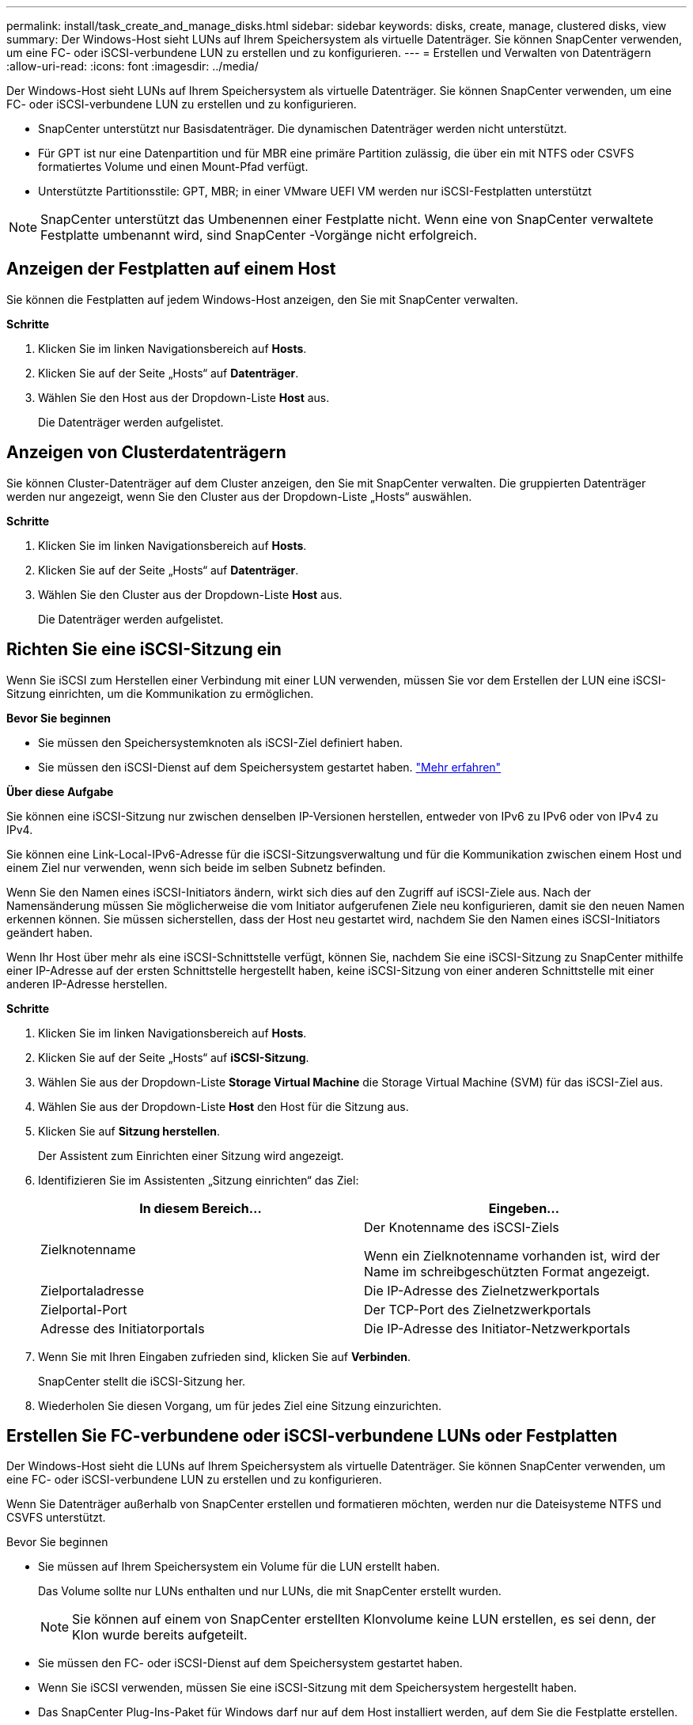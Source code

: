 ---
permalink: install/task_create_and_manage_disks.html 
sidebar: sidebar 
keywords: disks, create, manage, clustered disks, view 
summary: Der Windows-Host sieht LUNs auf Ihrem Speichersystem als virtuelle Datenträger.  Sie können SnapCenter verwenden, um eine FC- oder iSCSI-verbundene LUN zu erstellen und zu konfigurieren. 
---
= Erstellen und Verwalten von Datenträgern
:allow-uri-read: 
:icons: font
:imagesdir: ../media/


[role="lead"]
Der Windows-Host sieht LUNs auf Ihrem Speichersystem als virtuelle Datenträger.  Sie können SnapCenter verwenden, um eine FC- oder iSCSI-verbundene LUN zu erstellen und zu konfigurieren.

* SnapCenter unterstützt nur Basisdatenträger.  Die dynamischen Datenträger werden nicht unterstützt.
* Für GPT ist nur eine Datenpartition und für MBR eine primäre Partition zulässig, die über ein mit NTFS oder CSVFS formatiertes Volume und einen Mount-Pfad verfügt.
* Unterstützte Partitionsstile: GPT, MBR; in einer VMware UEFI VM werden nur iSCSI-Festplatten unterstützt



NOTE: SnapCenter unterstützt das Umbenennen einer Festplatte nicht.  Wenn eine von SnapCenter verwaltete Festplatte umbenannt wird, sind SnapCenter -Vorgänge nicht erfolgreich.



== Anzeigen der Festplatten auf einem Host

Sie können die Festplatten auf jedem Windows-Host anzeigen, den Sie mit SnapCenter verwalten.

*Schritte*

. Klicken Sie im linken Navigationsbereich auf *Hosts*.
. Klicken Sie auf der Seite „Hosts“ auf *Datenträger*.
. Wählen Sie den Host aus der Dropdown-Liste *Host* aus.
+
Die Datenträger werden aufgelistet.





== Anzeigen von Clusterdatenträgern

Sie können Cluster-Datenträger auf dem Cluster anzeigen, den Sie mit SnapCenter verwalten.  Die gruppierten Datenträger werden nur angezeigt, wenn Sie den Cluster aus der Dropdown-Liste „Hosts“ auswählen.

*Schritte*

. Klicken Sie im linken Navigationsbereich auf *Hosts*.
. Klicken Sie auf der Seite „Hosts“ auf *Datenträger*.
. Wählen Sie den Cluster aus der Dropdown-Liste *Host* aus.
+
Die Datenträger werden aufgelistet.





== Richten Sie eine iSCSI-Sitzung ein

Wenn Sie iSCSI zum Herstellen einer Verbindung mit einer LUN verwenden, müssen Sie vor dem Erstellen der LUN eine iSCSI-Sitzung einrichten, um die Kommunikation zu ermöglichen.

*Bevor Sie beginnen*

* Sie müssen den Speichersystemknoten als iSCSI-Ziel definiert haben.
* Sie müssen den iSCSI-Dienst auf dem Speichersystem gestartet haben. http://docs.netapp.com/ontap-9/topic/com.netapp.doc.dot-cm-sanag/home.html["Mehr erfahren"^]


*Über diese Aufgabe*

Sie können eine iSCSI-Sitzung nur zwischen denselben IP-Versionen herstellen, entweder von IPv6 zu IPv6 oder von IPv4 zu IPv4.

Sie können eine Link-Local-IPv6-Adresse für die iSCSI-Sitzungsverwaltung und für die Kommunikation zwischen einem Host und einem Ziel nur verwenden, wenn sich beide im selben Subnetz befinden.

Wenn Sie den Namen eines iSCSI-Initiators ändern, wirkt sich dies auf den Zugriff auf iSCSI-Ziele aus.  Nach der Namensänderung müssen Sie möglicherweise die vom Initiator aufgerufenen Ziele neu konfigurieren, damit sie den neuen Namen erkennen können.  Sie müssen sicherstellen, dass der Host neu gestartet wird, nachdem Sie den Namen eines iSCSI-Initiators geändert haben.

Wenn Ihr Host über mehr als eine iSCSI-Schnittstelle verfügt, können Sie, nachdem Sie eine iSCSI-Sitzung zu SnapCenter mithilfe einer IP-Adresse auf der ersten Schnittstelle hergestellt haben, keine iSCSI-Sitzung von einer anderen Schnittstelle mit einer anderen IP-Adresse herstellen.

*Schritte*

. Klicken Sie im linken Navigationsbereich auf *Hosts*.
. Klicken Sie auf der Seite „Hosts“ auf *iSCSI-Sitzung*.
. Wählen Sie aus der Dropdown-Liste *Storage Virtual Machine* die Storage Virtual Machine (SVM) für das iSCSI-Ziel aus.
. Wählen Sie aus der Dropdown-Liste *Host* den Host für die Sitzung aus.
. Klicken Sie auf *Sitzung herstellen*.
+
Der Assistent zum Einrichten einer Sitzung wird angezeigt.

. Identifizieren Sie im Assistenten „Sitzung einrichten“ das Ziel:
+
|===
| In diesem Bereich... | Eingeben... 


 a| 
Zielknotenname
 a| 
Der Knotenname des iSCSI-Ziels

Wenn ein Zielknotenname vorhanden ist, wird der Name im schreibgeschützten Format angezeigt.



 a| 
Zielportaladresse
 a| 
Die IP-Adresse des Zielnetzwerkportals



 a| 
Zielportal-Port
 a| 
Der TCP-Port des Zielnetzwerkportals



 a| 
Adresse des Initiatorportals
 a| 
Die IP-Adresse des Initiator-Netzwerkportals

|===
. Wenn Sie mit Ihren Eingaben zufrieden sind, klicken Sie auf *Verbinden*.
+
SnapCenter stellt die iSCSI-Sitzung her.

. Wiederholen Sie diesen Vorgang, um für jedes Ziel eine Sitzung einzurichten.




== Erstellen Sie FC-verbundene oder iSCSI-verbundene LUNs oder Festplatten

Der Windows-Host sieht die LUNs auf Ihrem Speichersystem als virtuelle Datenträger.  Sie können SnapCenter verwenden, um eine FC- oder iSCSI-verbundene LUN zu erstellen und zu konfigurieren.

Wenn Sie Datenträger außerhalb von SnapCenter erstellen und formatieren möchten, werden nur die Dateisysteme NTFS und CSVFS unterstützt.

.Bevor Sie beginnen
* Sie müssen auf Ihrem Speichersystem ein Volume für die LUN erstellt haben.
+
Das Volume sollte nur LUNs enthalten und nur LUNs, die mit SnapCenter erstellt wurden.

+

NOTE: Sie können auf einem von SnapCenter erstellten Klonvolume keine LUN erstellen, es sei denn, der Klon wurde bereits aufgeteilt.

* Sie müssen den FC- oder iSCSI-Dienst auf dem Speichersystem gestartet haben.
* Wenn Sie iSCSI verwenden, müssen Sie eine iSCSI-Sitzung mit dem Speichersystem hergestellt haben.
* Das SnapCenter Plug-Ins-Paket für Windows darf nur auf dem Host installiert werden, auf dem Sie die Festplatte erstellen.


*Über diese Aufgabe*

* Sie können eine LUN nicht mit mehr als einem Host verbinden, es sei denn, die LUN wird von Hosts in einem Windows Server-Failovercluster gemeinsam genutzt.
* Wenn eine LUN von Hosts in einem Windows Server-Failovercluster gemeinsam genutzt wird, der CSV (Cluster Shared Volumes) verwendet, müssen Sie die Festplatte auf dem Host erstellen, dem die Clustergruppe gehört.


*Schritte*

. Klicken Sie im linken Navigationsbereich auf *Hosts*.
. Klicken Sie auf der Seite „Hosts“ auf *Datenträger*.
. Wählen Sie den Host aus der Dropdown-Liste *Host* aus.
. Klicken Sie auf *Neu*.
+
Der Assistent zum Erstellen von Datenträgern wird geöffnet.

. Identifizieren Sie auf der Seite „LUN-Name“ die LUN:
+
|===
| In diesem Bereich... | Machen Sie Folgendes... 


 a| 
Speichersystem
 a| 
Wählen Sie die SVM für die LUN aus.



 a| 
LUN-Pfad
 a| 
Klicken Sie auf *Durchsuchen*, um den vollständigen Pfad des Ordners auszuwählen, der die LUN enthält.



 a| 
LUN-Name
 a| 
Geben Sie den Namen der LUN ein.



 a| 
Clustergröße
 a| 
Wählen Sie die LUN-Blockzuweisungsgröße für den Cluster aus.

Die Clustergröße hängt vom Betriebssystem und den Anwendungen ab.



 a| 
LUN-Bezeichnung
 a| 
Geben Sie optional einen beschreibenden Text für die LUN ein.

|===
. Wählen Sie auf der Seite „Datenträgertyp“ den Datenträgertyp aus:
+
|===
| Wählen... | Wenn... 


 a| 
Dedizierte Festplatte
 a| 
Auf die LUN kann nur von einem Host aus zugegriffen werden.

Ignorieren Sie das Feld *Ressourcengruppe*.



 a| 
Gemeinsam genutzte Festplatte
 a| 
Die LUN wird von Hosts in einem Windows Server-Failovercluster gemeinsam genutzt.

Geben Sie den Namen der Cluster-Ressourcengruppe in das Feld *Ressourcengruppe* ein.  Sie müssen die Festplatte nur auf einem Host im Failovercluster erstellen.



 a| 
Gemeinsam genutztes Clustervolume (CSV)
 a| 
Die LUN wird von Hosts in einem Windows Server-Failovercluster gemeinsam genutzt, der CSV verwendet.

Geben Sie den Namen der Cluster-Ressourcengruppe in das Feld *Ressourcengruppe* ein.  Stellen Sie sicher, dass der Host, auf dem Sie die Festplatte erstellen, der Eigentümer der Clustergruppe ist.

|===
. Geben Sie auf der Seite „Laufwerkeigenschaften“ die Laufwerkeigenschaften an:
+
|===
| Eigentum | Beschreibung 


 a| 
Einhängepunkt automatisch zuweisen
 a| 
SnapCenter weist basierend auf dem Systemlaufwerk automatisch einen Volume-Mount-Punkt zu.

Wenn Ihr Systemlaufwerk beispielsweise C: ist, erstellt die automatische Zuweisung einen Volume-Mount-Punkt unter Ihrem Laufwerk C: (C:\scmnpt\).  Die automatische Zuweisung wird für gemeinsam genutzte Datenträger nicht unterstützt.



 a| 
Laufwerksbuchstaben zuweisen
 a| 
Hängen Sie die Festplatte in das Laufwerk ein, das Sie in der angrenzenden Dropdown-Liste auswählen.



 a| 
Volume-Mount-Punkt verwenden
 a| 
Hängen Sie die Festplatte in den Laufwerkspfad ein, den Sie im angrenzenden Feld angeben.

Das Stammverzeichnis des Volume-Mount-Punkts muss dem Host gehören, auf dem Sie die Festplatte erstellen.



 a| 
Weder Laufwerksbuchstaben noch Volume-Mount-Punkte zuweisen
 a| 
Wählen Sie diese Option, wenn Sie die Festplatte lieber manuell in Windows mounten möchten.



 a| 
LUN-Größe
 a| 
Geben Sie die LUN-Größe an; mindestens 150 MB.

Wählen Sie in der angrenzenden Dropdown-Liste MB, GB oder TB aus.



 a| 
Verwenden Sie Thin Provisioning für das Volume, das diese LUN hostet
 a| 
Führen Sie eine Thin-Provisioning-Bereitstellung für die LUN durch.

Thin Provisioning weist nur so viel Speicherplatz zu, wie jeweils benötigt wird, sodass die LUN effizient auf die maximal verfügbare Kapazität anwachsen kann.

Stellen Sie sicher, dass auf dem Volume genügend Speicherplatz für den gesamten LUN-Speicher verfügbar ist, den Sie voraussichtlich benötigen.



 a| 
Partitionstyp auswählen
 a| 
Wählen Sie eine GPT-Partition für eine GUID-Partitionstabelle oder eine MBR-Partition für einen Master Boot Record.

MBR-Partitionen können in Windows Server-Failoverclustern zu Ausrichtungsproblemen führen.


NOTE: UEFI-Partitionsdatenträger (Unified Extensible Firmware Interface) werden nicht unterstützt.

|===
. Wählen Sie auf der Seite „LUN zuordnen“ den iSCSI- oder FC-Initiator auf dem Host aus:
+
|===
| In diesem Bereich... | Machen Sie Folgendes... 


 a| 
Gastgeber
 a| 
Doppelklicken Sie auf den Clustergruppennamen, um eine Dropdownliste mit den zum Cluster gehörenden Hosts anzuzeigen, und wählen Sie dann den Host für den Initiator aus.

Dieses Feld wird nur angezeigt, wenn die LUN von Hosts in einem Windows Server-Failovercluster gemeinsam genutzt wird.



 a| 
Host-Initiator auswählen
 a| 
Wählen Sie *Fibre Channel* oder *iSCSI* und wählen Sie dann den Initiator auf dem Host.

Sie können mehrere FC-Initiatoren auswählen, wenn Sie FC mit Multipath I/O (MPIO) verwenden.

|===
. Geben Sie auf der Seite „Gruppentyp“ an, ob Sie der LUN eine vorhandene Igroup zuordnen oder eine neue Igroup erstellen möchten:
+
|===
| Wählen... | Wenn... 


 a| 
Neue igroup für ausgewählte Initiatoren erstellen
 a| 
Sie möchten eine neue Igroup für die ausgewählten Initiatoren erstellen.



 a| 
Wählen Sie eine vorhandene Igroup oder geben Sie eine neue Igroup für ausgewählte Initiatoren an
 a| 
Sie möchten eine vorhandene Igroup für die ausgewählten Initiatoren angeben oder eine neue Igroup mit dem von Ihnen angegebenen Namen erstellen.

Geben Sie den Igroup-Namen in das Feld *Igroup-Name* ein.  Geben Sie die ersten Buchstaben des vorhandenen igroup-Namens ein, um das Feld automatisch zu vervollständigen.

|===
. Überprüfen Sie auf der Seite „Zusammenfassung“ Ihre Auswahl und klicken Sie dann auf *Fertig*.
+
SnapCenter erstellt die LUN und verbindet sie mit dem angegebenen Laufwerk oder Laufwerkspfad auf dem Host.





== Ändern der Größe einer Festplatte

Sie können die Größe einer Festplatte vergrößern oder verkleinern, wenn sich die Anforderungen Ihres Speichersystems ändern.

*Über diese Aufgabe*

* Für Thin Provisioning LUN wird die ONTAP LUN-Geometriegröße als maximale Größe angezeigt.
* Bei Thick Provisioning LUN wird die erweiterbare Größe (verfügbare Größe im Volume) als maximale Größe angezeigt.
* LUNs mit Partitionen im MBR-Stil haben eine Größenbeschränkung von 2 TB.
* LUNs mit Partitionen im GPT-Stil haben eine Speichersystemgrößenbeschränkung von 16 TB.
* Es ist eine gute Idee, vor der Größenänderung einer LUN einen Snapshot zu erstellen.
* Wenn Sie eine LUN aus einem Snapshot wiederherstellen müssen, der vor der Größenänderung der LUN erstellt wurde, passt SnapCenter die Größe der LUN automatisch an die Größe des Snapshots an.
+
Nach dem Wiederherstellungsvorgang müssen Daten, die der LUN nach der Größenänderung hinzugefügt wurden, aus einem Snapshot wiederhergestellt werden, der nach der Größenänderung erstellt wurde.



*Schritte*

. Klicken Sie im linken Navigationsbereich auf *Hosts*.
. Klicken Sie auf der Seite „Hosts“ auf *Datenträger*.
. Wählen Sie den Host aus der Dropdown-Liste „Host“ aus.
+
Die Datenträger werden aufgelistet.

. Wählen Sie die Festplatte aus, deren Größe Sie ändern möchten, und klicken Sie dann auf *Größe ändern*.
. Verwenden Sie im Dialogfeld „Datenträgergröße ändern“ den Schieberegler, um die neue Größe des Datenträgers festzulegen, oder geben Sie die neue Größe in das Feld „Größe“ ein.
+

NOTE: Wenn Sie die Größe manuell eingeben, müssen Sie außerhalb des Felds „Größe“ klicken, bevor die Schaltfläche „Verkleinern“ oder „Erweitern“ entsprechend aktiviert wird.  Außerdem müssen Sie auf MB, GB oder TB klicken, um die Maßeinheit anzugeben.

. Wenn Sie mit Ihren Eingaben zufrieden sind, klicken Sie je nach Bedarf auf *Verkleinern* oder *Erweitern*.
+
SnapCenter ändert die Größe der Festplatte.





== Verbinden einer Festplatte

Mit dem Assistenten „Datenträger verbinden“ können Sie eine vorhandene LUN mit einem Host verbinden oder eine getrennte LUN erneut verbinden.

.Bevor Sie beginnen
* Sie müssen den FC- oder iSCSI-Dienst auf dem Speichersystem gestartet haben.
* Wenn Sie iSCSI verwenden, müssen Sie eine iSCSI-Sitzung mit dem Speichersystem hergestellt haben.
* Sie können eine LUN nicht mit mehr als einem Host verbinden, es sei denn, die LUN wird von Hosts in einem Windows Server-Failovercluster gemeinsam genutzt.
* Wenn die LUN von Hosts in einem Windows Server-Failovercluster gemeinsam genutzt wird, der CSV (Cluster Shared Volumes) verwendet, müssen Sie die Festplatte auf dem Host verbinden, dem die Clustergruppe gehört.
* Das Plug-in für Windows muss nur auf dem Host installiert werden, an den Sie die Festplatte anschließen.


*Schritte*

. Klicken Sie im linken Navigationsbereich auf *Hosts*.
. Klicken Sie auf der Seite „Hosts“ auf *Datenträger*.
. Wählen Sie den Host aus der Dropdown-Liste *Host* aus.
. Klicken Sie auf *Verbinden*.
+
Der Assistent „Datenträger verbinden“ wird geöffnet.

. Identifizieren Sie auf der Seite „LUN-Name“ die LUN, mit der eine Verbindung hergestellt werden soll:
+
|===
| In diesem Bereich... | Machen Sie Folgendes... 


 a| 
Speichersystem
 a| 
Wählen Sie die SVM für die LUN aus.



 a| 
LUN-Pfad
 a| 
Klicken Sie auf *Durchsuchen*, um den vollständigen Pfad des Volumes auszuwählen, das die LUN enthält.



 a| 
LUN-Name
 a| 
Geben Sie den Namen der LUN ein.



 a| 
Clustergröße
 a| 
Wählen Sie die LUN-Blockzuweisungsgröße für den Cluster aus.

Die Clustergröße hängt vom Betriebssystem und den Anwendungen ab.



 a| 
LUN-Bezeichnung
 a| 
Geben Sie optional einen beschreibenden Text für die LUN ein.

|===
. Wählen Sie auf der Seite „Datenträgertyp“ den Datenträgertyp aus:
+
|===
| Wählen... | Wenn... 


 a| 
Dedizierte Festplatte
 a| 
Auf die LUN kann nur von einem Host aus zugegriffen werden.



 a| 
Gemeinsam genutzte Festplatte
 a| 
Die LUN wird von Hosts in einem Windows Server-Failovercluster gemeinsam genutzt.

Sie müssen die Festplatte nur mit einem Host im Failovercluster verbinden.



 a| 
Gemeinsam genutztes Clustervolume (CSV)
 a| 
Die LUN wird von Hosts in einem Windows Server-Failovercluster gemeinsam genutzt, der CSV verwendet.

Stellen Sie sicher, dass der Host, auf dem Sie eine Verbindung zur Festplatte herstellen, der Eigentümer der Clustergruppe ist.

|===
. Geben Sie auf der Seite „Laufwerkeigenschaften“ die Laufwerkeigenschaften an:
+
|===
| Eigentum | Beschreibung 


 a| 
Automatische Zuweisung
 a| 
Lassen Sie SnapCenter automatisch einen Volume-Mount-Punkt basierend auf dem Systemlaufwerk zuweisen.

Wenn Ihr Systemlaufwerk beispielsweise C: ist, erstellt die automatische Zuweisungseigenschaft einen Volume-Mount-Punkt unter Ihrem Laufwerk C: (C:\scmnpt\).  Die Eigenschaft „Automatische Zuweisung“ wird für gemeinsam genutzte Datenträger nicht unterstützt.



 a| 
Laufwerksbuchstaben zuweisen
 a| 
Hängen Sie die Festplatte in das Laufwerk ein, das Sie in der angrenzenden Dropdown-Liste auswählen.



 a| 
Volume-Mount-Punkt verwenden
 a| 
Hängen Sie die Festplatte in den Laufwerkspfad ein, den Sie im angrenzenden Feld angeben.

Das Stammverzeichnis des Volume-Mount-Punkts muss dem Host gehören, auf dem Sie die Festplatte erstellen.



 a| 
Weder Laufwerksbuchstaben noch Volume-Mount-Punkte zuweisen
 a| 
Wählen Sie diese Option, wenn Sie die Festplatte lieber manuell in Windows mounten möchten.

|===
. Wählen Sie auf der Seite „LUN zuordnen“ den iSCSI- oder FC-Initiator auf dem Host aus:
+
|===
| In diesem Bereich... | Machen Sie Folgendes... 


 a| 
Gastgeber
 a| 
Doppelklicken Sie auf den Clustergruppennamen, um eine Dropdown-Liste mit den zum Cluster gehörenden Hosts anzuzeigen. Wählen Sie dann den Host für den Initiator aus.

Dieses Feld wird nur angezeigt, wenn die LUN von Hosts in einem Windows Server-Failovercluster gemeinsam genutzt wird.



 a| 
Host-Initiator auswählen
 a| 
Wählen Sie *Fibre Channel* oder *iSCSI* und wählen Sie dann den Initiator auf dem Host.

Sie können mehrere FC-Initiatoren auswählen, wenn Sie FC mit MPIO verwenden.

|===
. Geben Sie auf der Seite „Gruppentyp“ an, ob Sie der LUN eine vorhandene Igroup zuordnen oder eine neue Igroup erstellen möchten:
+
|===
| Wählen... | Wenn... 


 a| 
Neue igroup für ausgewählte Initiatoren erstellen
 a| 
Sie möchten eine neue Igroup für die ausgewählten Initiatoren erstellen.



 a| 
Wählen Sie eine vorhandene Igroup oder geben Sie eine neue Igroup für ausgewählte Initiatoren an
 a| 
Sie möchten eine vorhandene Igroup für die ausgewählten Initiatoren angeben oder eine neue Igroup mit dem von Ihnen angegebenen Namen erstellen.

Geben Sie den Igroup-Namen in das Feld *Igroup-Name* ein.  Geben Sie die ersten Buchstaben des vorhandenen igroup-Namens ein, um das Feld automatisch auszufüllen.

|===
. Überprüfen Sie auf der Seite „Zusammenfassung“ Ihre Auswahl und klicken Sie auf „Fertig stellen“.
+
SnapCenter verbindet die LUN mit dem angegebenen Laufwerk oder Laufwerkspfad auf dem Host.





== Trennen einer Festplatte

Sie können eine LUN von einem Host trennen, ohne den Inhalt der LUN zu beeinträchtigen, mit einer Ausnahme: Wenn Sie einen Klon trennen, bevor er abgespalten wurde, verlieren Sie den Inhalt des Klons.

.Bevor Sie beginnen
* Stellen Sie sicher, dass die LUN von keiner Anwendung verwendet wird.
* Stellen Sie sicher, dass die LUN nicht mit einer Überwachungssoftware überwacht wird.
* Wenn die LUN gemeinsam genutzt wird, stellen Sie sicher, dass Sie die Cluster-Ressourcenabhängigkeiten von der LUN entfernen und überprüfen, ob alle Knoten im Cluster eingeschaltet sind, ordnungsgemäß funktionieren und für SnapCenter verfügbar sind.


*Über diese Aufgabe*

Wenn Sie eine LUN in einem von SnapCenter erstellten FlexClone -Volume trennen und keine anderen LUNs auf dem Volume verbunden sind, löscht SnapCenter das Volume.  Bevor die LUN getrennt wird, zeigt SnapCenter eine Warnmeldung an, dass das FlexClone Volume möglicherweise gelöscht wird.

Um das automatische Löschen des FlexClone -Volumes zu vermeiden, sollten Sie das Volume umbenennen, bevor Sie die letzte LUN trennen.  Achten Sie beim Umbenennen des Datenträgers darauf, dass Sie mehrere Zeichen ändern und nicht nur das letzte Zeichen im Namen.

*Schritte*

. Klicken Sie im linken Navigationsbereich auf *Hosts*.
. Klicken Sie auf der Seite „Hosts“ auf *Datenträger*.
. Wählen Sie den Host aus der Dropdown-Liste *Host* aus.
+
Die Datenträger werden aufgelistet.

. Wählen Sie die Festplatte aus, die Sie trennen möchten, und klicken Sie dann auf *Trennen*.
. Klicken Sie im Dialogfeld „Datenträger trennen“ auf *OK*.
+
SnapCenter trennt die Verbindung zur Festplatte.





== Löschen eines Datenträgers

Sie können eine Festplatte löschen, wenn Sie sie nicht mehr benötigen.  Nachdem Sie eine Festplatte gelöscht haben, können Sie sie nicht wiederherstellen.

*Schritte*

. Klicken Sie im linken Navigationsbereich auf *Hosts*.
. Klicken Sie auf der Seite „Hosts“ auf *Datenträger*.
. Wählen Sie den Host aus der Dropdown-Liste *Host* aus.
+
Die Datenträger werden aufgelistet.

. Wählen Sie die Festplatte aus, die Sie löschen möchten, und klicken Sie dann auf *Löschen*.
. Klicken Sie im Dialogfeld „Datenträger löschen“ auf *OK*.
+
SnapCenter löscht die Festplatte.


